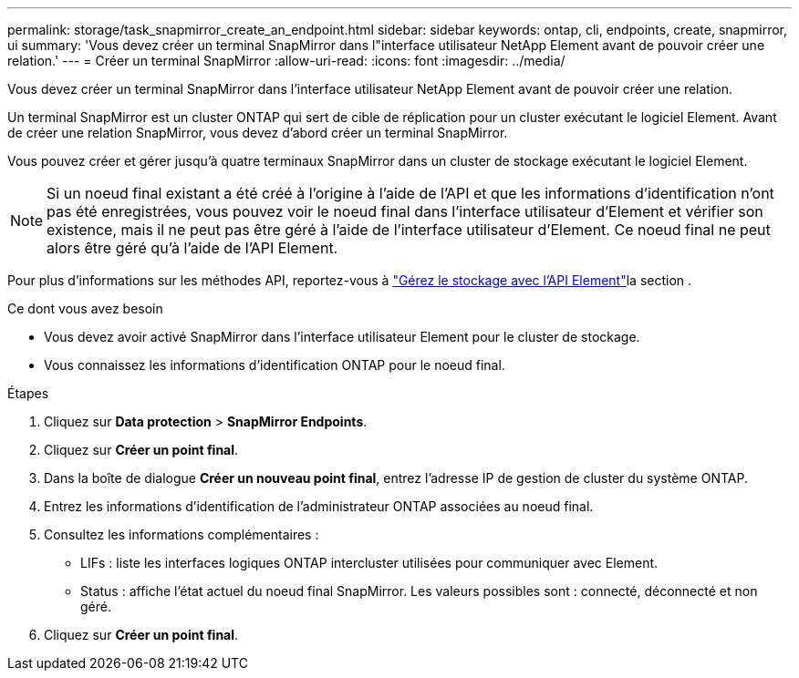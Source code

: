 ---
permalink: storage/task_snapmirror_create_an_endpoint.html 
sidebar: sidebar 
keywords: ontap, cli, endpoints, create, snapmirror, ui 
summary: 'Vous devez créer un terminal SnapMirror dans l"interface utilisateur NetApp Element avant de pouvoir créer une relation.' 
---
= Créer un terminal SnapMirror
:allow-uri-read: 
:icons: font
:imagesdir: ../media/


[role="lead"]
Vous devez créer un terminal SnapMirror dans l'interface utilisateur NetApp Element avant de pouvoir créer une relation.

Un terminal SnapMirror est un cluster ONTAP qui sert de cible de réplication pour un cluster exécutant le logiciel Element. Avant de créer une relation SnapMirror, vous devez d'abord créer un terminal SnapMirror.

Vous pouvez créer et gérer jusqu'à quatre terminaux SnapMirror dans un cluster de stockage exécutant le logiciel Element.


NOTE: Si un noeud final existant a été créé à l'origine à l'aide de l'API et que les informations d'identification n'ont pas été enregistrées, vous pouvez voir le noeud final dans l'interface utilisateur d'Element et vérifier son existence, mais il ne peut pas être géré à l'aide de l'interface utilisateur d'Element. Ce noeud final ne peut alors être géré qu'à l'aide de l'API Element.

Pour plus d'informations sur les méthodes API, reportez-vous à link:../api/index.html["Gérez le stockage avec l'API Element"]la section .

.Ce dont vous avez besoin
* Vous devez avoir activé SnapMirror dans l'interface utilisateur Element pour le cluster de stockage.
* Vous connaissez les informations d'identification ONTAP pour le noeud final.


.Étapes
. Cliquez sur *Data protection* > *SnapMirror Endpoints*.
. Cliquez sur *Créer un point final*.
. Dans la boîte de dialogue *Créer un nouveau point final*, entrez l'adresse IP de gestion de cluster du système ONTAP.
. Entrez les informations d'identification de l'administrateur ONTAP associées au noeud final.
. Consultez les informations complémentaires :
+
** LIFs : liste les interfaces logiques ONTAP intercluster utilisées pour communiquer avec Element.
** Status : affiche l'état actuel du noeud final SnapMirror. Les valeurs possibles sont : connecté, déconnecté et non géré.


. Cliquez sur *Créer un point final*.

